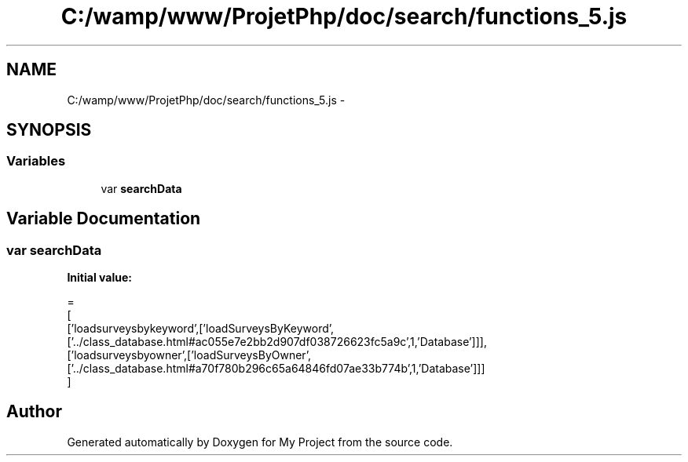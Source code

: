 .TH "C:/wamp/www/ProjetPhp/doc/search/functions_5.js" 3 "Sun May 8 2016" "My Project" \" -*- nroff -*-
.ad l
.nh
.SH NAME
C:/wamp/www/ProjetPhp/doc/search/functions_5.js \- 
.SH SYNOPSIS
.br
.PP
.SS "Variables"

.in +1c
.ti -1c
.RI "var \fBsearchData\fP"
.br
.in -1c
.SH "Variable Documentation"
.PP 
.SS "var searchData"
\fBInitial value:\fP
.PP
.nf
=
[
  ['loadsurveysbykeyword',['loadSurveysByKeyword',['\&.\&./class_database\&.html#ac055e7e2bb2d907df038726623fc5a9c',1,'Database']]],
  ['loadsurveysbyowner',['loadSurveysByOwner',['\&.\&./class_database\&.html#a70f780b296c65a64846fd07ae33b774b',1,'Database']]]
]
.fi
.SH "Author"
.PP 
Generated automatically by Doxygen for My Project from the source code\&.
